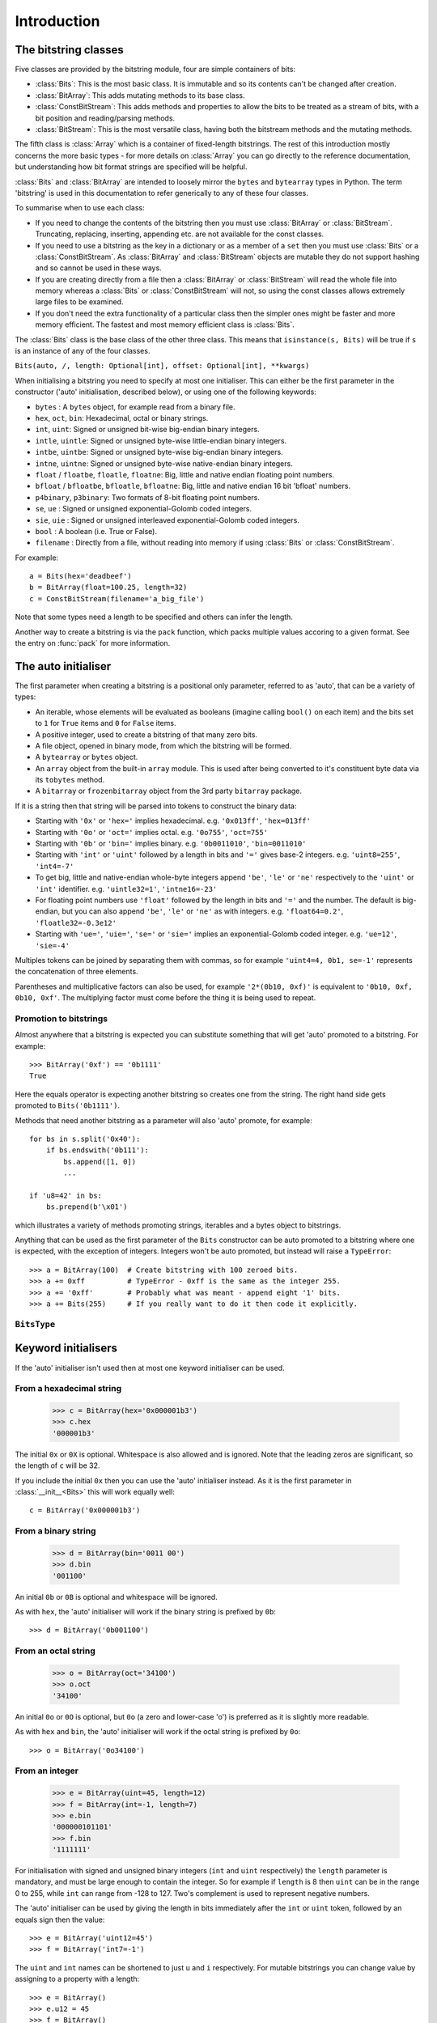 
****************
Introduction
****************

.. module:: bitstring
.. moduleauthor:: Scott Griffiths <dr.scottgriffiths@gmail.com>


The bitstring classes
---------------------

Five classes are provided by the bitstring module, four are simple containers of bits:

* :class:`Bits`: This is the most basic class. It is immutable and so its contents can't be changed after creation.
* :class:`BitArray`: This adds mutating methods to its base class.
* :class:`ConstBitStream`: This adds methods and properties to allow the bits to be treated as a stream of bits, with a bit position and reading/parsing methods.
* :class:`BitStream`: This is the most versatile class, having both the bitstream methods and the mutating methods.

The fifth class is :class:`Array` which is a container of fixed-length bitstrings. The rest of this introduction mostly concerns the more basic types - for more details on :class:`Array` you can go directly to the reference documentation, but understanding how bit format strings are specified will be helpful.

:class:`Bits` and :class:`BitArray` are intended to loosely mirror the ``bytes`` and ``bytearray`` types in Python.
The term 'bitstring' is used in this documentation to refer generically to any of these four classes.

To summarise when to use each class:

* If you need to change the contents of the bitstring then you must use :class:`BitArray` or :class:`BitStream`. Truncating, replacing, inserting, appending etc. are not available for the const classes.
* If you need to use a bitstring as the key in a dictionary or as a member of a ``set`` then you must use :class:`Bits` or a :class:`ConstBitStream`. As :class:`BitArray` and :class:`BitStream` objects are mutable they do not support hashing and so cannot be used in these ways.
* If you are creating directly from a file then a :class:`BitArray` or :class:`BitStream` will read the whole file into memory whereas a :class:`Bits` or :class:`ConstBitStream` will not, so using the const classes allows extremely large files to be examined.
* If you don't need the extra functionality of a particular class then the simpler ones might be faster and more memory efficient. The fastest and most memory efficient class is :class:`Bits`.

The :class:`Bits` class is the base class of the other three class. This means that ``isinstance(s, Bits)`` will be true if ``s`` is an instance of any of the four classes.


``Bits(auto, /, length: Optional[int], offset: Optional[int], **kwargs)``

When initialising a bitstring you need to specify at most one initialiser.
This can either be the first parameter in the constructor ('auto' initialisation, described below), or using one of the following keywords:

* ``bytes`` : A ``bytes`` object, for example read from a binary file.
* ``hex``, ``oct``, ``bin``: Hexadecimal, octal or binary strings.
* ``int``, ``uint``: Signed or unsigned bit-wise big-endian binary integers.
* ``intle``, ``uintle``: Signed or unsigned byte-wise little-endian binary integers.
* ``intbe``, ``uintbe``: Signed or unsigned byte-wise big-endian binary integers.
* ``intne``, ``uintne``: Signed or unsigned byte-wise native-endian binary integers.
* ``float`` / ``floatbe``, ``floatle``, ``floatne``: Big, little and native endian floating point numbers.
* ``bfloat`` / ``bfloatbe``, ``bfloatle``, ``bfloatne``: Big, little and native endian 16 bit 'bfloat' numbers.
* ``p4binary``, ``p3binary``: Two formats of 8-bit floating point numbers.
* ``se``, ``ue`` : Signed or unsigned exponential-Golomb coded integers.
* ``sie``, ``uie`` : Signed or unsigned interleaved exponential-Golomb coded integers.
* ``bool`` : A boolean (i.e. True or False).
* ``filename`` : Directly from a file, without reading into memory if using :class:`Bits` or :class:`ConstBitStream`.

For example::

   a = Bits(hex='deadbeef')
   b = BitArray(float=100.25, length=32)
   c = ConstBitStream(filename='a_big_file')

Note that some types need a length to be specified and others can infer the length.

Another way to create a bitstring is via the ``pack`` function, which packs multiple values accoring to a given format.
See the entry on :func:`pack` for more information.

.. _auto_init:

The auto initialiser
--------------------

The first parameter when creating a bitstring is a positional only parameter, referred to as 'auto', that can be a variety of types:

* An iterable, whose elements will be evaluated as booleans (imagine calling ``bool()`` on each item) and the bits set to ``1`` for ``True`` items and ``0`` for ``False`` items.
* A positive integer, used to create a bitstring of that many zero bits.
* A file object, opened in binary mode, from which the bitstring will be formed.
* A ``bytearray`` or ``bytes`` object.
* An ``array`` object from the built-in ``array`` module. This is used after being converted to it's constituent byte data via its ``tobytes`` method.
* A ``bitarray`` or ``frozenbitarray`` object from the 3rd party ``bitarray`` package.

If it is a string then that string will be parsed into tokens to construct the binary data:

* Starting with ``'0x'`` or ``'hex='`` implies hexadecimal. e.g. ``'0x013ff'``, ``'hex=013ff'``
* Starting with ``'0o'`` or ``'oct='`` implies octal. e.g. ``'0o755'``, ``'oct=755'``
* Starting with ``'0b'`` or ``'bin='`` implies binary. e.g. ``'0b0011010'``, ``'bin=0011010'``
* Starting with ``'int'`` or ``'uint'`` followed by a length in bits and ``'='`` gives base-2 integers. e.g. ``'uint8=255'``, ``'int4=-7'``
* To get big, little and native-endian whole-byte integers append ``'be'``, ``'le'`` or ``'ne'`` respectively to the ``'uint'`` or ``'int'`` identifier. e.g. ``'uintle32=1'``, ``'intne16=-23'``
* For floating point numbers use ``'float'`` followed by the length in bits and ``'='`` and the number. The default is big-endian, but you can also append ``'be'``, ``'le'`` or ``'ne'`` as with integers. e.g. ``'float64=0.2'``, ``'floatle32=-0.3e12'``
* Starting with ``'ue='``, ``'uie='``, ``'se='`` or ``'sie='`` implies an exponential-Golomb coded integer. e.g. ``'ue=12'``, ``'sie=-4'``

Multiples tokens can be joined by separating them with commas, so for example ``'uint4=4, 0b1, se=-1'`` represents the concatenation of three elements.

Parentheses and multiplicative factors can also be used, for example ``'2*(0b10, 0xf)'`` is equivalent to ``'0b10, 0xf, 0b10, 0xf'``.
The multiplying factor must come before the thing it is being used to repeat.

Promotion to bitstrings
^^^^^^^^^^^^^^^^^^^^^^^

Almost anywhere that a bitstring is expected you can substitute something that will get 'auto' promoted to a bitstring.
For example::

    >>> BitArray('0xf') == '0b1111'
    True

Here the equals operator is expecting another bitstring so creates one from the string.
The right hand side gets promoted to ``Bits('0b1111')``.

Methods that need another bitstring as a parameter will also 'auto' promote, for example::

    for bs in s.split('0x40'):
        if bs.endswith('0b111'):
            bs.append([1, 0])
            ...

    if 'u8=42' in bs:
        bs.prepend(b'\x01')


which illustrates a variety of methods promoting strings, iterables and a bytes object to bitstrings.

Anything that can be used as the first parameter of the ``Bits`` constructor can be auto promoted to a bitstring where one is expected, with the exception of integers.
Integers won't be auto promoted, but instead will raise a ``TypeError``::

    >>> a = BitArray(100)  # Create bitstring with 100 zeroed bits.
    >>> a += 0xff          # TypeError - 0xff is the same as the integer 255.
    >>> a += '0xff'        # Probably what was meant - append eight '1' bits.
    >>> a += Bits(255)     # If you really want to do it then code it explicitly.


``BitsType``
^^^^^^^^^^^^

.. class:: BitsType(Bits | str | Iterable[Any] | bool | BinaryIO | bytearray | bytes | memoryview | bitarray.bitarray)

    The ``BitsType`` type is used in the documentation in a number of places where an object of any type that can be promoted to a bitstring is acceptable.

    It's just a union of types rather than an actual class (though it's documented here as a class as I could find no alternative).
    It's not user accessible, but is just a shorthand way of saying any of the above types.



Keyword initialisers
--------------------

If the 'auto' initialiser isn't used then at most one keyword initialiser can be used.


From a hexadecimal string
^^^^^^^^^^^^^^^^^^^^^^^^^

    >>> c = BitArray(hex='0x000001b3')
    >>> c.hex
    '000001b3'

The initial ``0x`` or ``0X`` is optional. Whitespace is also allowed and is ignored. Note that the leading zeros are significant, so the length of ``c`` will be 32.

If you include the initial ``0x`` then you can use the 'auto' initialiser instead. As it is the first parameter in :class:`__init__<Bits>` this will work equally well::

    c = BitArray('0x000001b3')

From a binary string
^^^^^^^^^^^^^^^^^^^^

    >>> d = BitArray(bin='0011 00')
    >>> d.bin
    '001100'

An initial ``0b`` or ``0B`` is optional and whitespace will be ignored.

As with ``hex``, the 'auto' initialiser will work if the binary string is prefixed by ``0b``::

    >>> d = BitArray('0b001100')

From an octal string
^^^^^^^^^^^^^^^^^^^^

    >>> o = BitArray(oct='34100')
    >>> o.oct
    '34100'

An initial ``0o`` or ``0O`` is optional, but ``0o`` (a zero and lower-case 'o') is preferred as it is slightly more readable.

As with ``hex`` and ``bin``, the 'auto' initialiser will work if the octal string is prefixed by ``0o``::

    >>> o = BitArray('0o34100')


From an integer
^^^^^^^^^^^^^^^

    >>> e = BitArray(uint=45, length=12)
    >>> f = BitArray(int=-1, length=7)
    >>> e.bin
    '000000101101'
    >>> f.bin
    '1111111'

For initialisation with signed and unsigned binary integers (``int`` and ``uint`` respectively) the ``length`` parameter is mandatory, and must be large enough to contain the integer. So for example if ``length`` is 8 then ``uint`` can be in the range 0 to 255, while ``int`` can range from -128 to 127. Two's complement is used to represent negative numbers.

The 'auto' initialiser can be used by giving the length in bits immediately after the ``int`` or ``uint`` token, followed by an equals sign then the value::

    >>> e = BitArray('uint12=45')
    >>> f = BitArray('int7=-1')

The ``uint`` and ``int`` names can be shortened to just ``u`` and ``i`` respectively. For mutable bitstrings you can change value by assigning to a property with a length::

    >>> e = BitArray()
    >>> e.u12 = 45
    >>> f = BitArray()
    >>> f.i7 = -1

The plain ``int`` and ``uint`` initialisers are bit-wise big-endian. That is to say that the most significant bit comes first and the least significant bit comes last, so the unsigned number one will have a ``1`` as its final bit with all other bits set to ``0``. These can be any number of bits long. For whole-byte bitstring objects there are more options available with different endiannesses.

Big and little-endian integers
^^^^^^^^^^^^^^^^^^^^^^^^^^^^^^

    >>> big_endian = BitArray(uintbe=1, length=16)
    >>> little_endian = BitArray(uintle=1, length=16)
    >>> native_endian = BitArray(uintne=1, length=16)

There are unsigned and signed versions of three additional 'endian' types. The unsigned versions are used above to create three bitstrings.

The first of these, ``big_endian``, is equivalent to just using the plain bit-wise big-endian ``uint`` initialiser, except that all ``intbe`` or ``uintbe`` interpretations must be of whole-byte bitstrings, otherwise a :exc:`ValueError` is raised.

The second, ``little_endian``, is interpreted as least significant byte first, i.e. it is a byte reversal of ``big_endian``. So we have::

    >>> big_endian.hex
    '0001'
    >>> little_endian.hex
    '0100'

Finally we have ``native_endian``, which will equal either ``big_endian`` or ``little_endian``, depending on whether you are running on a big or little-endian machine (if you really need to check then use ``import sys; sys.byteorder``).

From a floating point number
^^^^^^^^^^^^^^^^^^^^^^^^^^^^

    >>> f1 = BitArray(float=10.3, length=32)
    >>> f2 = BitArray('float64=5.4e31')

Floating point numbers can be used for initialisation provided that the bitstring is 16, 32 or 64 bits long. Standard Python floating point numbers are 64 bits long, so if you use 32 bits then some accuracy could be lost. The 16 bit version has very limited range and is used mainly in specialised areas such as machine learning.

The exact bits used to represent the floating point number will conform to the IEEE 754 standard, even if the machine being used does not use that standard internally.

Similar to the situation with integers there are big and little endian versions. The plain ``float`` is big endian and so ``floatbe`` is just an alias.

As with other initialisers you can also 'auto' initialise, as demonstrated with the second example below::

    >>> little_endian = BitArray(floatle=0.0, length=64)
    >>> native_endian = BitArray('floatne:32=-6.3')

See also :ref:`Exotic floats` for information on non IEEE 754 floating point representations that are supported (bfloat and different 8-bit float formats).

From exponential-Golomb codes
^^^^^^^^^^^^^^^^^^^^^^^^^^^^^

Initialisation with integers represented by exponential-Golomb codes is also possible. ``ue`` is an unsigned code while ``se`` is a signed code. Interleaved exponential-Golomb codes are also supported via ``uie`` and ``sie``::

    >>> g = BitArray(ue=12)
    >>> h = BitArray(se=-402)
    >>> g.bin
    '0001101'
    >>> h.bin
    '0000000001100100101'

For these initialisers the length of the bitstring is fixed by the value it is initialised with, so the length parameter must not be supplied and it is an error to do so. If you don't know what exponential-Golomb codes are then you are in good company, but they are quite interesting, so I’ve included a section on them (see :ref:`exp-golomb`).

The 'auto' initialiser may also be used by giving an equals sign and the value immediately after a ``ue`` or ``se`` token::

    >>> g = BitArray('ue=12')
    >>> h = BitArray('se=-402')

You may wonder why you would bother doing this in this case as the syntax is slightly longer. Hopefully all will become clear in the next section.

From raw byte data
^^^^^^^^^^^^^^^^^^

Using the length and offset parameters to specify the length in bits and an offset at the start to be ignored is particularly useful when initialising from raw data or from a file. ::

    a = BitArray(bytes=b'\x00\x01\x02\xff', length=28, offset=1)
    b = BitArray(bytes=open("somefile", 'rb').read())

The ``length`` parameter is optional; it defaults to the length of the data in bits (and so will be a multiple of 8). You can use it to truncate some bits from the end of the bitstring. The ``offset`` parameter is also optional and is used to truncate bits at the start of the data.

You can also use a ``bytearray`` or a ``bytes`` object, either explicitly with a ``bytes=some_bytearray`` keyword or via the 'auto' initialiser::

    c = BitArray(a_bytearray_object)
    d = BitArray(b'\x23g$5')


From a file
^^^^^^^^^^^

Using the ``filename`` initialiser allows a file to be analysed without the need to read it all into memory. The way to create a file-based bitstring is::

    p = Bits(filename="my200GBfile")

This will open the file in binary read-only mode. The file will only be read as and when other operations require it, and the contents of the file will not be changed by any operations. If only a portion of the file is needed then the ``offset`` and ``length`` parameters (specified in bits) can be used.

Note that we created a :class:`Bits` here rather than a :class:`BitArray`, as they have quite different behaviour in this case. The immutable :class:`Bits` will never read the file into memory (except as needed by other operations), whereas if we had created a :class:`BitArray` then the whole of the file would immediately have been read into memory. This is because in creating a :class:`BitArray` you are implicitly saying that you want to modify it, and so it needs to be in memory.

It's also possible to use the 'auto' initialiser for file objects. It's as simple as::

    f = open('my200GBfile', 'rb')
    p = Bits(f)

.. note::

    For the immutable types ``Bits`` and ``ConstBitstream`` the file is memory mapped (mmap) in a read-only mode for efficiency.

    This behaves slightly differently depending on the platform; in particular Windows will lock the file against any further writing whereas Unix-like systems will not.
    This means that you won't be able to write to the file from Windows OS while the ``Bits`` or ``ConstBitStream`` object exists.

    The work-arounds for this are to either (i) Delete the object before opening the file for writing, (ii) Use either ``BitArray`` or ``BitStream`` which will read the whole file into memory or (iii) Stop using Windows (or run in WSL).
